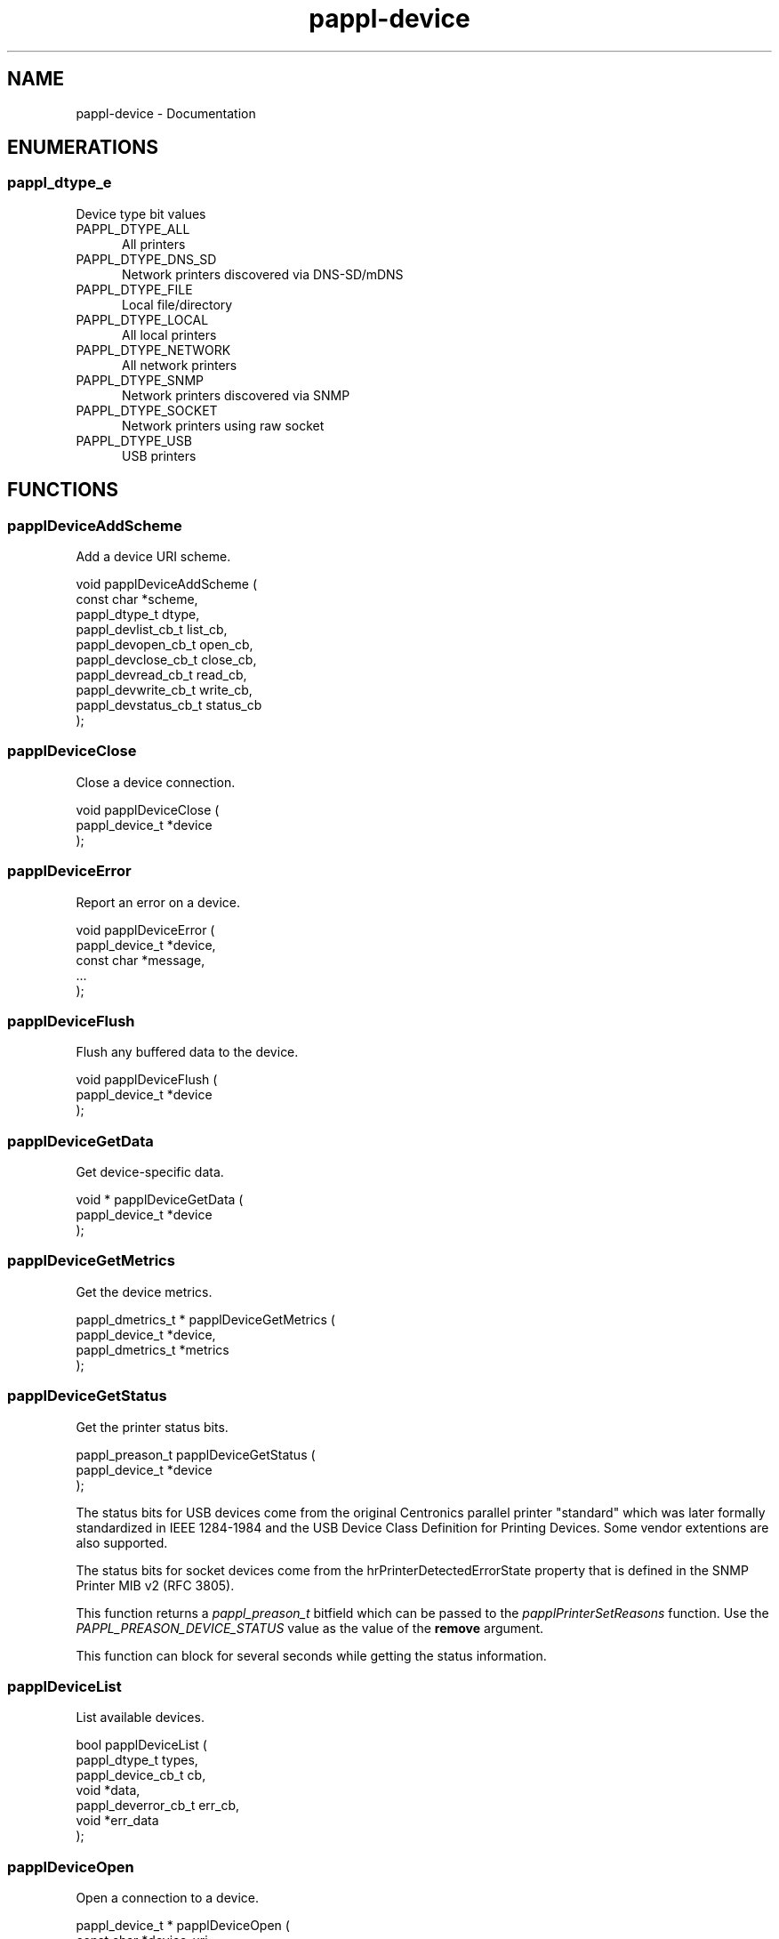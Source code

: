 .TH pappl-device 3 "Documentation" "2020-09-29" "Documentation"
.SH NAME
pappl-device \- Documentation
.SH ENUMERATIONS
.SS pappl_dtype_e
Device type bit values
.TP 5
PAPPL_DTYPE_ALL
.br
All printers
.TP 5
PAPPL_DTYPE_DNS_SD
.br
Network printers discovered via DNS-SD/mDNS
.TP 5
PAPPL_DTYPE_FILE
.br
Local file/directory
.TP 5
PAPPL_DTYPE_LOCAL
.br
All local printers
.TP 5
PAPPL_DTYPE_NETWORK
.br
All network printers
.TP 5
PAPPL_DTYPE_SNMP
.br
Network printers discovered via SNMP
.TP 5
PAPPL_DTYPE_SOCKET
.br
Network printers using raw socket
.TP 5
PAPPL_DTYPE_USB
.br
USB printers
.SH FUNCTIONS
.SS papplDeviceAddScheme
Add a device URI scheme.
.PP
.nf
void papplDeviceAddScheme (
    const char *scheme,
    pappl_dtype_t dtype,
    pappl_devlist_cb_t list_cb,
    pappl_devopen_cb_t open_cb,
    pappl_devclose_cb_t close_cb,
    pappl_devread_cb_t read_cb,
    pappl_devwrite_cb_t write_cb,
    pappl_devstatus_cb_t status_cb
);
.fi
.SS papplDeviceClose
Close a device connection.
.PP
.nf
void papplDeviceClose (
    pappl_device_t *device
);
.fi
.SS papplDeviceError
Report an error on a device.
.PP
.nf
void papplDeviceError (
    pappl_device_t *device,
    const char *message,
    ...
);
.fi
.SS papplDeviceFlush
Flush any buffered data to the device.
.PP
.nf
void papplDeviceFlush (
    pappl_device_t *device
);
.fi
.SS papplDeviceGetData
Get device-specific data.
.PP
.nf
void * papplDeviceGetData (
    pappl_device_t *device
);
.fi
.SS papplDeviceGetMetrics
Get the device metrics.
.PP
.nf
pappl_dmetrics_t * papplDeviceGetMetrics (
    pappl_device_t *device,
    pappl_dmetrics_t *metrics
);
.fi
.SS papplDeviceGetStatus
Get the printer status bits.
.PP
.nf
pappl_preason_t  papplDeviceGetStatus (
    pappl_device_t *device
);
.fi
.PP
The status bits for USB devices come from the original Centronics parallel
printer "standard" which was later formally standardized in IEEE 1284-1984
and the USB Device Class Definition for Printing Devices.  Some vendor
extentions are also supported.
.PP
The status bits for socket devices come from the hrPrinterDetectedErrorState
property that is defined in the SNMP Printer MIB v2 (RFC 3805).
.PP
This function returns a \fIpappl_preason_t\fR bitfield which can be
passed to the \fIpapplPrinterSetReasons\fR function.  Use the
\fIPAPPL_PREASON_DEVICE_STATUS\fR value as the value of the \fBremove\fR
argument.
.PP
This function can block for several seconds while getting the status
information.
.SS papplDeviceList
List available devices.
.PP
.nf
bool  papplDeviceList (
    pappl_dtype_t types,
    pappl_device_cb_t cb,
    void *data,
    pappl_deverror_cb_t err_cb,
    void *err_data
);
.fi
.SS papplDeviceOpen
Open a connection to a device.
.PP
.nf
pappl_device_t * papplDeviceOpen (
    const char *device_uri,
    const char *name,
    pappl_deverror_cb_t err_cb,
    void *err_data
);
.fi
.PP
The "file", "snmp", "socket", and "usb" URI schemes are currently supported.
.SS papplDeviceParse1284ID
Parse an IEEE-1284 device ID string.
.PP
.nf
int  papplDeviceParse1284ID (
    const char *device_id,
    cups_option_t **pairs
);
.fi
.SS papplDevicePrintf
Write a formatted string.
.PP
.nf
ssize_t  papplDevicePrintf (
    pappl_device_t *device,
    const char *format,
    ...
);
.fi
.SS papplDevicePuts
Write a literal string.
.PP
.nf
ssize_t  papplDevicePuts (
    pappl_device_t *device,
    const char *s
);
.fi
.SS papplDeviceRead
Read from a device.
.PP
.nf
ssize_t  papplDeviceRead (
    pappl_device_t *device,
    void *buffer,
    size_t bytes
);
.fi
.SS papplDeviceSetData
Set device-specific data.
.PP
.nf
void papplDeviceSetData (
    pappl_device_t *device,
    void *data
);
.fi
.SS papplDeviceWrite
Write to a device.
.PP
.nf
ssize_t  papplDeviceWrite (
    pappl_device_t *device,
    const void *buffer,
    size_t bytes
);
.fi
.SH STRUCTURES
.SS pappl_dmetrics_s
Device metrics
.PP
.nf
struct pappl_dmetrics_s
{
  size_t read_bytes;
  size_t read_msecs;
  size_t read_requests;
  size_t status_msecs;
  size_t status_requests;
  size_t write_bytes;
  size_t write_msecs;
  size_t write_requests;
};
.fi
.SH TYPES
.SS PTHREAD_RWLOCK_INITIALIZER
Device scheme data
.PP
.nf
typedef static pthread_rwlock_t device_rwlock = PTHREAD_RWLOCK_INITIALIZER;
.fi
.SS pappl_devclose_cb_t
Device close callback
.PP
.nf
typedef void (*pappl_devclose_cb_t)(pappl_device_t *device);
.fi
.SS pappl_deverror_cb_t
Device error callback
.PP
.nf
typedef void (*pappl_deverror_cb_t)(const char *message, void *err_data);
.fi
.SS pappl_device_cb_t
Device callback - return \fBtrue\fR to stop, \fBfalse\fR to continue
.PP
.nf
typedef bool (*pappl_device_cb_t)(const char *device_uri, const char *device_id, void *data);
.fi
.SS pappl_devlist_cb_t
Device list callback
.PP
.nf
typedef bool (*pappl_devlist_cb_t)(pappl_device_cb_t cb, void *data, pappl_deverror_cb_t err_cb, void *err_data);
.fi
.SS pappl_devopen_cb_t
Device open callback
.PP
.nf
typedef bool (*pappl_devopen_cb_t)(pappl_device_t *device, const char *device_uri, const char *name);
.fi
.SS pappl_devread_cb_t
Device read callback
.PP
.nf
typedef ssize_t (*pappl_devread_cb_t)(pappl_device_t *device, void *buffer, size_t bytes);
.fi
.SS pappl_devstatus_cb_t
Device status callback
.PP
.nf
typedef pappl_preason_t (*pappl_devstatus_cb_t)(pappl_device_t *device);
.fi
.SS pappl_devwrite_cb_t
Device write callback
.PP
.nf
typedef ssize_t (*pappl_devwrite_cb_t)(pappl_device_t *device, const void *buffer, size_t bytes);
.fi
.SS pappl_dmetrics_t
Device metrics
.PP
.nf
typedef struct pappl_dmetrics_s pappl_dmetrics_t;
.fi
.SS pappl_dtype_t
Device type bitfield
.PP
.nf
typedef unsigned pappl_dtype_t;
.fi
.SH AUTHOR
.PP
Unknown
.SH COPYRIGHT
.PP
Unknown
